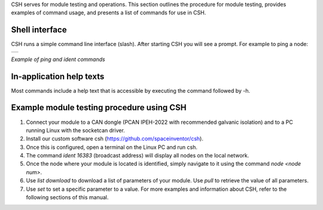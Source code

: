 CSH serves for module testing and operations. This section outlines the procedure for module testing, provides examples of command usage, and presents a list of commands for use in CSH.

Shell interface
----------------------------------

CSH runs a simple command line interface (slash). After starting CSH you will see a prompt. For example to ping a node:

.. class:: table

.. list-table::
   :widths: 100
   :header-rows: 0
   
   * - 
      .. csh-prompt:: >>$ csh
      .. csh-prompt:: host>>node 212
      .. csh-prompt:: host>212>ping
         |Ping node 212 size 0 timeout 1000: Reply in 14...
      .. csh-prompt:: host>obc@212> ident
         |IDENT 212
         | obc-hk
         | FLASH-1
         | v1.2-1-gd958d8e+
         | Mar 17 2023 12:18:08

.. class:: centered

*Example of ping and ident commands*


In-application help texts
----------------------------------

Most commands include a help text that is accessible by executing the command followed by -h.

Example module testing procedure using CSH
--------------------------------------------

1. Connect your module to a CAN dongle (PCAN IPEH-2022 with recommended galvanic isolation) and to a PC running Linux with the socketcan driver.
2. Install our custom software csh (https://github.com/spaceinventor/csh).
3. Once this is configured, open a terminal on the Linux PC and run csh.
4. The command `ident 16383` (broadcast address) will display all nodes on the local network.
5. Once the node where your module is located is identified, simply navigate to it using the command `node <node num>`.
6. Use `list download` to download a list of parameters of your module. Use `pull` to retrieve the value of all parameters.
7. Use `set` to set a specific parameter to a value. For more examples and information about CSH, refer to the following sections of this manual.


